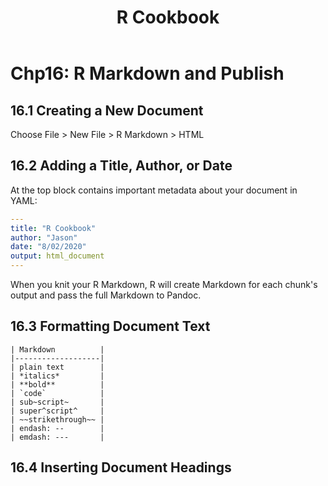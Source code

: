 #+STARTUP: showeverything
#+title: R Cookbook

* Chp16: R Markdown and Publish

** 16.1 Creating a New Document

   Choose File > New File > R Markdown > HTML

** 16.2 Adding a Title, Author, or Date

   At the top block contains important metadata about your document in YAML:

#+begin_src YAML
---
title: "R Cookbook"
author: "Jason"
date: "8/02/2020"
output: html_document
---
#+end_src

   When you knit your R Markdown, R will create Markdown for each chunk's output
   and pass the full Markdown to Pandoc.

** 16.3 Formatting Document Text

#+begin_src
| Markdown          |
|-------------------|
| plain text        |
| *italics*         |
| **bold**          |
| `code`            |
| sub~script~       |
| super^script^     |
| ~~strikethrough~~ |
| endash: --        |
| emdash: ---       |
#+end_src

** 16.4 Inserting Document Headings


